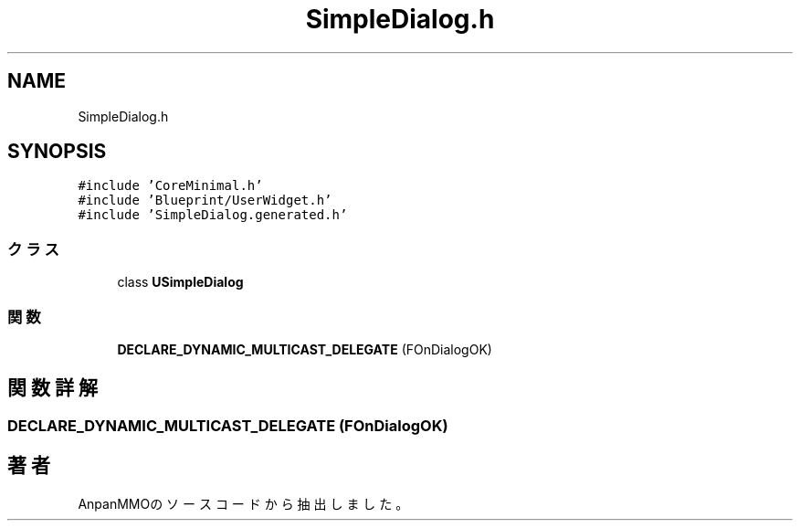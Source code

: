 .TH "SimpleDialog.h" 3 "2018年12月20日(木)" "AnpanMMO" \" -*- nroff -*-
.ad l
.nh
.SH NAME
SimpleDialog.h
.SH SYNOPSIS
.br
.PP
\fC#include 'CoreMinimal\&.h'\fP
.br
\fC#include 'Blueprint/UserWidget\&.h'\fP
.br
\fC#include 'SimpleDialog\&.generated\&.h'\fP
.br

.SS "クラス"

.in +1c
.ti -1c
.RI "class \fBUSimpleDialog\fP"
.br
.in -1c
.SS "関数"

.in +1c
.ti -1c
.RI "\fBDECLARE_DYNAMIC_MULTICAST_DELEGATE\fP (FOnDialogOK)"
.br
.in -1c
.SH "関数詳解"
.PP 
.SS "DECLARE_DYNAMIC_MULTICAST_DELEGATE (FOnDialogOK)"

.SH "著者"
.PP 
 AnpanMMOのソースコードから抽出しました。
